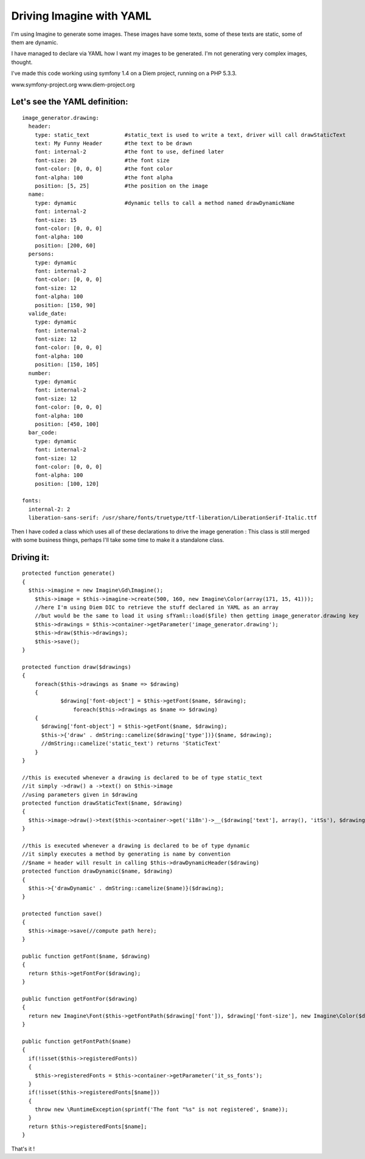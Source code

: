 Driving Imagine with YAML
=========================

I'm using Imagine to generate some images.
These images have some texts, some of these texts are static, some of them are dynamic.

I have managed to declare via YAML how I want my images to be generated.
I'm not generating very complex images, thought.


I've made this code working using symfony 1.4 on a Diem project, running on a PHP 5.3.3.

www.symfony-project.org
www.diem-project.org


Let's see the YAML definition:
-----------------------------
::

  image_generator.drawing:
    header:
      type: static_text           #static_text is used to write a text, driver will call drawStaticText
      text: My Funny Header       #the text to be drawn
      font: internal-2            #the font to use, defined later
      font-size: 20               #the font size
      font-color: [0, 0, 0]       #the font color
      font-alpha: 100             #the font alpha
      position: [5, 25]           #the position on the image
    name:
      type: dynamic               #dynamic tells to call a method named drawDynamicName
      font: internal-2
      font-size: 15
      font-color: [0, 0, 0]
      font-alpha: 100
      position: [200, 60]
    persons:
      type: dynamic
      font: internal-2
      font-color: [0, 0, 0]
      font-size: 12
      font-alpha: 100
      position: [150, 90]
    valide_date:
      type: dynamic
      font: internal-2
      font-size: 12
      font-color: [0, 0, 0]
      font-alpha: 100
      position: [150, 105]
    number:
      type: dynamic
      font: internal-2
      font-size: 12
      font-color: [0, 0, 0]
      font-alpha: 100
      position: [450, 100]
    bar_code:
      type: dynamic
      font: internal-2
      font-size: 12
      font-color: [0, 0, 0]
      font-alpha: 100
      position: [100, 120]

  fonts:
    internal-2: 2
    liberation-sans-serif: /usr/share/fonts/truetype/ttf-liberation/LiberationSerif-Italic.ttf


Then I have coded a class which uses all of these declarations to drive the image generation :
This class is still merged with some business things, perhaps I'll take some time to make it 
a standalone class.

Driving it:
----------

::

    protected function generate()
    {
      $this->imagine = new Imagine\Gd\Imagine();
    	$this->image = $this->imagine->create(500, 160, new Imagine\Color(array(171, 15, 41)));
    	//here I'm using Diem DIC to retrieve the stuff declared in YAML as an array
    	//but would be the same to load it using sfYaml::load($file) then getting image_generator.drawing key
    	$this->drawings = $this->container->getParameter('image_generator.drawing');
    	$this->draw($this->drawings);
    	$this->save();
    }

    protected function draw($drawings)
    {
    	foreach($this->drawings as $name => $drawing)
    	{
    		$drawing['font-object'] = $this->getFont($name, $drawing);
		    foreach($this->drawings as $name => $drawing)
        {
          $drawing['font-object'] = $this->getFont($name, $drawing);
          $this->{'draw' . dmString::camelize($drawing['type'])}($name, $drawing);
          //dmString::camelize('static_text') returns 'StaticText'
        }
    }

    //this is executed whenever a drawing is declared to be of type static_text
    //it simply ->draw() a ->text() on $this->image
    //using parameters given in $drawing 
    protected function drawStaticText($name, $drawing)
    {
      $this->image->draw()->text($this->container->get('i18n')->__($drawing['text'], array(), 'itSs'), $drawing['font-object'], new Imagine\Point($drawing['position'][0], $drawing['position'][1]));
    }
    
    //this is executed whenever a drawing is declared to be of type dynamic
    //it simply executes a method by generating is name by convention
    //$name = header will result in calling $this->drawDynamicHeader($drawing)
    protected function drawDynamic($name, $drawing)
    {
      $this->{'drawDynamic' . dmString::camelize($name)}($drawing);
    }

    protected function save()
    {
      $this->image->save(//compute path here);
    }

    public function getFont($name, $drawing)
    {
      return $this->getFontFor($drawing);
    }
  
    public function getFontFor($drawing)
    {
      return new Imagine\Font($this->getFontPath($drawing['font']), $drawing['font-size'], new Imagine\Color($drawing['font-color'], $drawing['font-alpha']));
    }
  
    public function getFontPath($name)
    {
      if(!isset($this->registeredFonts))
      {
        $this->registeredFonts = $this->container->getParameter('it_ss_fonts');
      }
      if(!isset($this->registeredFonts[$name]))
      {
        throw new \RuntimeException(sprintf('The font "%s" is not registered', $name));
      }
      return $this->registeredFonts[$name];
    }
    
    
That's it !
